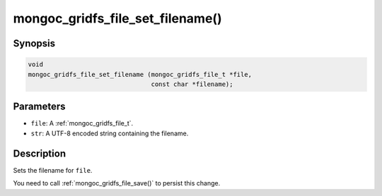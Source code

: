 .. _mongoc_gridfs_file_set_filename:

mongoc_gridfs_file_set_filename()
=================================

Synopsis
--------

.. code-block:: c

  void
  mongoc_gridfs_file_set_filename (mongoc_gridfs_file_t *file,
                                   const char *filename);

Parameters
----------

* ``file``: A :ref:`mongoc_gridfs_file_t`.
* ``str``: A UTF-8 encoded string containing the filename.

Description
-----------

Sets the filename for ``file``.

You need to call :ref:`mongoc_gridfs_file_save()` to persist this change.

